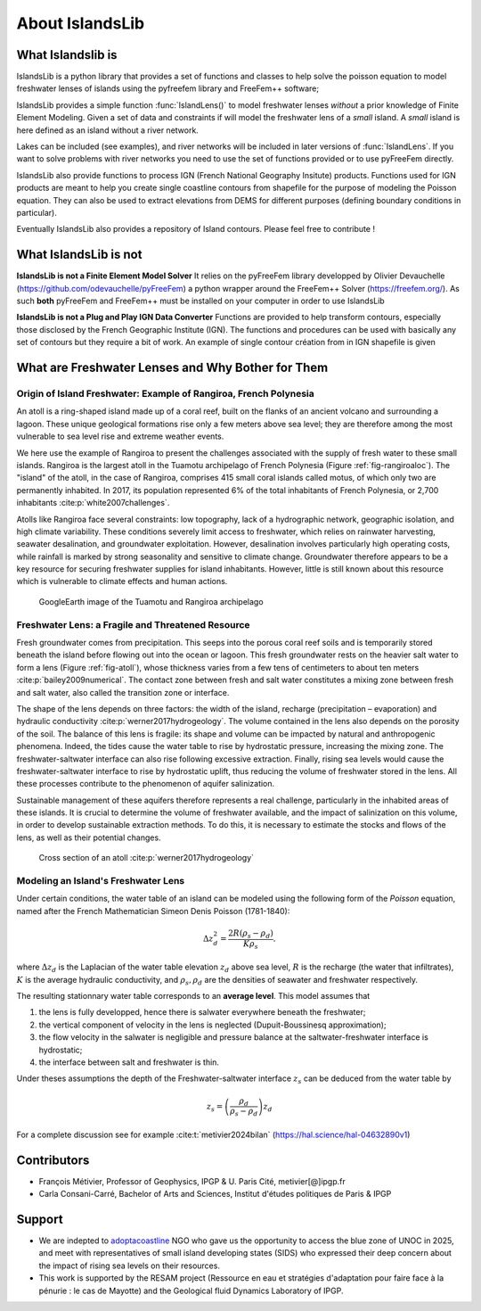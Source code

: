 About IslandsLib
****************


What Islandslib is
==================

IslandsLib is a python library that provides a set of functions and classes to help 
solve the poisson equation to model  freshwater lenses of islands using the pyfreefem library and FreeFem++ software; 

IslandsLib provides a simple function :func:`IslandLens()` to model freshwater lenses *without* a prior knowledge of Finite Element Modeling. 
Given a set of data and constraints if will model the freshwater lens of a *small* island. 
A *small* island is here defined as an island without a river network. 

Lakes can be included (see examples), and river networks will be included in  later versions of :func:`IslandLens`. If you want to solve problems with river networks 
you need to use the set of functions provided or to use pyFreeFem directly.

IslandsLib also provide functions to process  IGN (French National Geography Insitute) products.
Functions used for IGN products are meant to help you create single coastline contours from shapefile for the purpose of modeling the Poisson equation. 
They can also be used to extract elevations from DEMS for different purposes (defining boundary conditions in particular). 

Eventually IslandsLib also provides a repository of Island contours. Please feel free to contribute !


What IslandsLib is not
======================


**IslandsLib is not a Finite Element Model Solver** It relies on the pyFreeFem library developped by Olivier Devauchelle (https://github.com/odevauchelle/pyFreeFem) a python wrapper 
around the FreeFem++ Solver (https://freefem.org/). 
As such **both** pyFreeFem and FreeFem++ must be installed on your computer in order to use IslandsLib

**IslandsLib is not a Plug and Play IGN Data Converter** Functions are provided to help transform contours, especially those disclosed by the French Geographic Institute (IGN). The functions and procedures 
can be used with  basically any set of contours but they require a bit of work. 
An example of single contour création from in IGN shapefile is given



What are Freshwater Lenses and Why Bother for Them
==================================================


Origin of Island Freshwater: Example of Rangiroa, French Polynesia
------------------------------------------------------------------

An atoll is a ring-shaped island made up of a coral reef, built on the flanks of an ancient volcano and 
surrounding a lagoon. These unique geological formations rise only a few meters above sea level; 
they are therefore among the most vulnerable to sea level rise and extreme weather events.

We here use the example of Rangiroa to present the challenges associated with the supply of fresh water to 
these small islands. Rangiroa is the largest atoll in the Tuamotu archipelago of French Polynesia 
(Figure :ref:`fig-rangiroaloc`). The "island" of the atoll, in the case of Rangiroa, comprises 415 small coral islands 
called motus, of which only two are permanently inhabited. In 2017, its population represented 6% of the total 
inhabitants of French Polynesia, or 2,700 inhabitants :cite:p:`white2007challenges`. 

Atolls like Rangiroa face several constraints: low topography, lack of a hydrographic network, 
geographic isolation, and high climate variability. These conditions severely limit access to freshwater, 
which relies on rainwater harvesting, seawater desalination, and groundwater exploitation. However, desalination 
involves particularly high operating costs, while rainfall is marked by strong seasonality and sensitive to 
climate change. Groundwater therefore appears to be a key resource for securing freshwater supplies for island 
inhabitants. However, little is still known about this resource which is vulnerable to climate effects and human actions.

.. _fig-rangiroaloc:

.. figure:: ./figures/rangiroaloc.png

    GoogleEarth image of the Tuamotu and Rangiroa archipelago


Freshwater Lens: a Fragile and Threatened Resource
--------------------------------------------------

Fresh groundwater comes from precipitation. This seeps into the porous coral reef soils and is temporarily 
stored beneath the island before flowing out into the ocean or lagoon. This fresh groundwater rests 
on the heavier salt water to form a lens (Figure :ref:`fig-atoll`), whose thickness 
varies from a few tens of centimeters to about ten meters :cite:p:`bailey2009numerical`. 
The contact zone between fresh and salt water constitutes a mixing zone between fresh and salt water, 
also called the transition zone or interface.

The shape of the lens depends on three factors: the width of the island, recharge (precipitation – evaporation) 
and hydraulic conductivity :cite:p:`werner2017hydrogeology`. The volume contained in the lens also depends on the 
porosity of the soil.
The balance of this lens is fragile: its shape and volume can be impacted by natural 
and anthropogenic phenomena. Indeed, the tides cause the water table to rise by hydrostatic pressure, 
increasing the mixing zone. The freshwater-saltwater interface can also rise following excessive extraction. Finally, 
rising sea levels would cause the freshwater-saltwater interface to rise by hydrostatic uplift, thus reducing 
the volume of freshwater stored in the lens. All these processes contribute to the phenomenon of aquifer 
salinization.

Sustainable management of these aquifers therefore represents a real challenge, 
particularly in the inhabited areas of these islands. It is crucial to determine the volume of 
freshwater available, and the impact of salinization on this volume, in order to develop sustainable 
extraction methods. To do this, it is necessary to estimate the stocks and flows of the lens, as well as 
their potential changes.

   

.. _fig-atoll:

.. figure:: ./figures/Atoll.png

    Cross section of an atoll :cite:p:`werner2017hydrogeology`



.. bibliography::


Modeling an Island's Freshwater Lens 
------------------------------------

Under certain conditions, the water table of an island can be modeled using the following form of the *Poisson* equation,
named after the French Mathematician Simeon Denis Poisson (1781-1840):

.. math::
    \Delta z_d^2 = \frac{2R(\rho_s-\rho_d)}{K\rho_s}.

where :math:`\Delta z_d` is the Laplacian of the water table elevation :math:`z_d` above sea level, :math:`R` is the recharge (the water that infiltrates), 
:math:`K` is the average hydraulic conductivity, and :math:`\rho_s,\rho_d` are the densities of seawater and freshwater respectively.


The resulting stationnary water table corresponds to an **average level**. This model assumes that

#. the lens is fully developped, hence there is salwater everywhere beneath the freshwater;
#. the vertical component of velocity in the lens is neglected (Dupuit-Boussinesq approximation);
#. the flow velocity in the salwater is negligible and pressure balance at the saltwater-freshwater interface is hydrostatic;
#. the interface between salt and freshwater is thin.
  
Under theses assumptions the depth of the Freshwater-saltwater interface :math:`z_s` can be deduced from the water table by

.. math::
    z_s = \left(\frac{\rho_d}{\rho_s-\rho_d}\right)z_d

For a complete discussion see for example :cite:t:`metivier2024bilan` (https://hal.science/hal-04632890v1)



Contributors
============


* François Métivier, Professor of Geophysics, IPGP & U. Paris Cité, metivier[@]ipgp.fr
* Carla Consani-Carré, Bachelor of Arts and Sciences, Institut d'études politiques de Paris & IPGP 

Support
=======

* We are indepted to `adoptacoastline <https://www.adoptacoastline.org>`_ NGO who gave us the opportunity to access  the blue zone of UNOC in 2025, and meet with representatives of small island developing states (SIDS) who expressed their deep concern about the impact of rising sea levels on their resources.
* This work is supported by the RESAM project (Ressource en eau et stratégies d'adaptation pour faire face à la pénurie : le cas de Mayotte) and the Geological fluid Dynamics Laboratory of IPGP. 